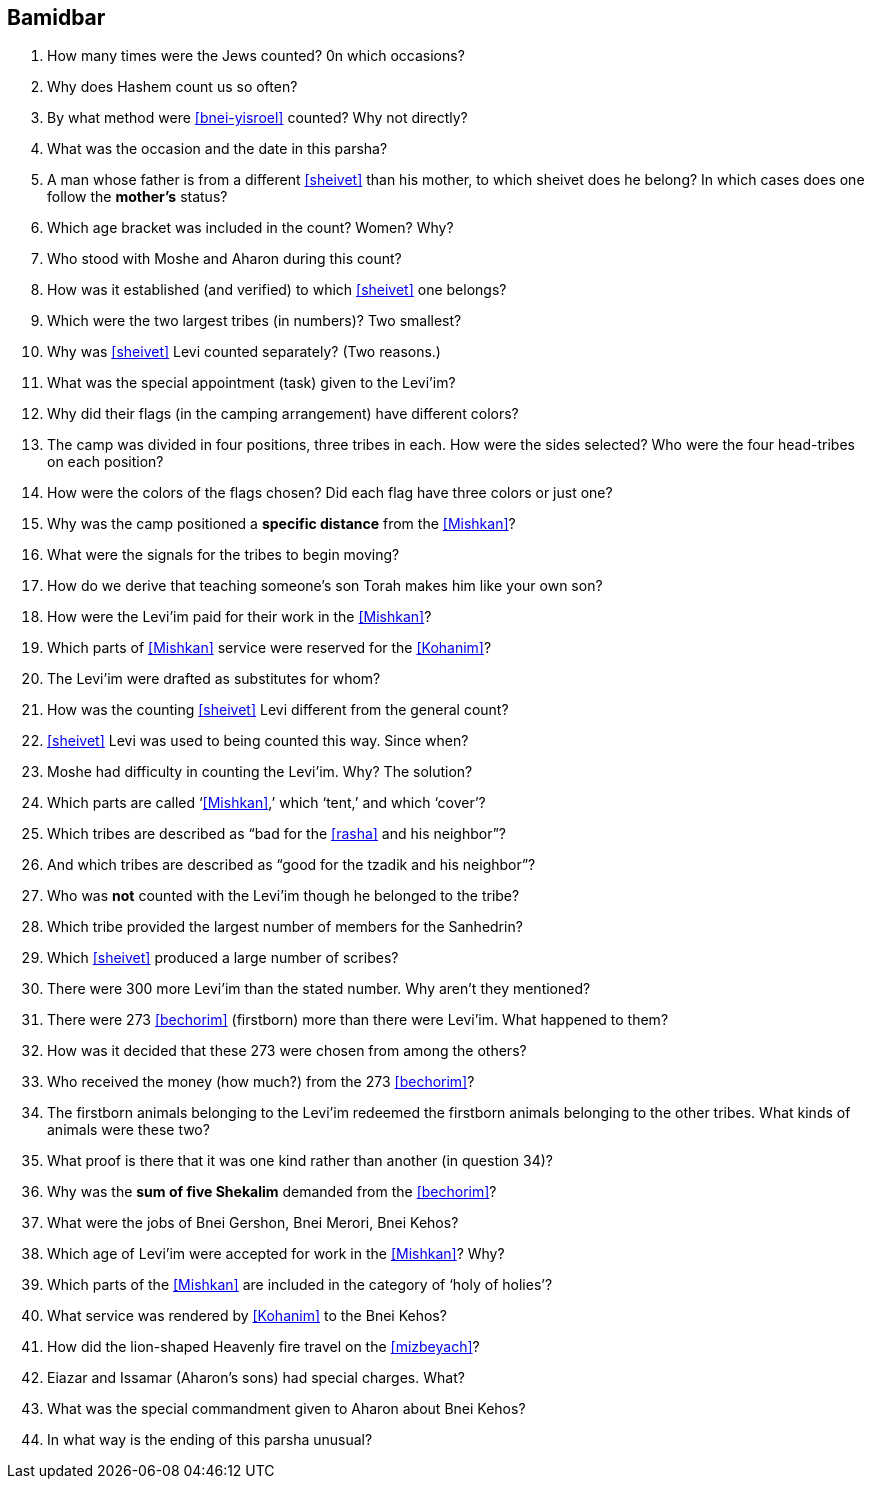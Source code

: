 [#bamidbar]
== Bamidbar

. How many times were the Jews counted? 0n which occasions?

. Why does Hashem count us so often?

. By what method were <<bnei-yisroel>> counted? Why not directly?

. What was the occasion and the date in this parsha?

. A man whose father is from a different <<sheivet>> than his mother, to which sheivet does he belong? In which cases does one follow the *mother’s* status?

. Which age bracket was included in the count? Women? Why?

. Who stood with Moshe and Aharon during this count?

. How was it established (and verified) to which <<sheivet>> one belongs?

. Which were the two largest tribes (in numbers)? Two smallest?

. Why was <<sheivet>> Levi counted separately? (Two reasons.)

. What was the special appointment (task) given to the Levi’im?

. Why did their flags (in the camping arrangement) have different colors?

. The camp was divided in four positions, three tribes in each. How were the sides selected? Who were the four head-tribes on each position?

. How were the colors of the flags chosen? Did each flag have three colors or just one?

. Why was the camp positioned a *specific distance* from the <<Mishkan>>?

. What were the signals for the tribes to begin moving?

. How do we derive that teaching someone’s son Torah makes him like your own son?

. How were the Levi’im paid for their work in the <<Mishkan>>?

. Which parts of <<Mishkan>> service were reserved for the <<Kohanim>>?

. The Levi’im were drafted as substitutes for whom?

. How was the counting <<sheivet>> Levi different from the general count?

. <<sheivet>> Levi was used to being counted this way. Since when?

. Moshe had difficulty in counting the Levi’im. Why? The solution?

. Which parts are called ‘<<Mishkan>>,’ which ‘tent,’ and which ‘cover’?

. Which tribes are described as “bad for the <<rasha>> and his neighbor”?

. And which tribes are described as “good for the tzadik and his neighbor”?

. Who was *not* counted with the Levi’im though he belonged to the tribe?

. Which tribe provided the largest number of members for the Sanhedrin?

. Which <<sheivet>> produced a large number of scribes?

. There were 300 more Levi’im than the stated number. Why aren’t they mentioned?

. There were 273 <<bechorim>> (firstborn) more than there were Levi’im. What happened to them?

. How was it decided that these 273 were chosen from among the others?

. Who received the money (how much?) from the 273 <<bechorim>>?

. The firstborn animals belonging to the Levi’im redeemed the firstborn animals belonging to the other tribes. What kinds of animals were these two?

. What proof is there that it was one kind rather than another (in question 34)?

. Why was the *sum of five Shekalim* demanded from the <<bechorim>>?

. What were the jobs of Bnei Gershon, Bnei Merori, Bnei Kehos?

. Which age of Levi’im were accepted for work in the <<Mishkan>>? Why?

. Which parts of the <<Mishkan>> are included in the category of ‘holy of holies’?

. What service was rendered by <<Kohanim>> to the Bnei Kehos?

. How did the lion-shaped Heavenly fire travel on the <<mizbeyach>>?

. Eiazar and Issamar (Aharon’s sons) had special charges. What?

. What was the special commandment given to Aharon about Bnei Kehos?

. In what way is the ending of this parsha unusual?

